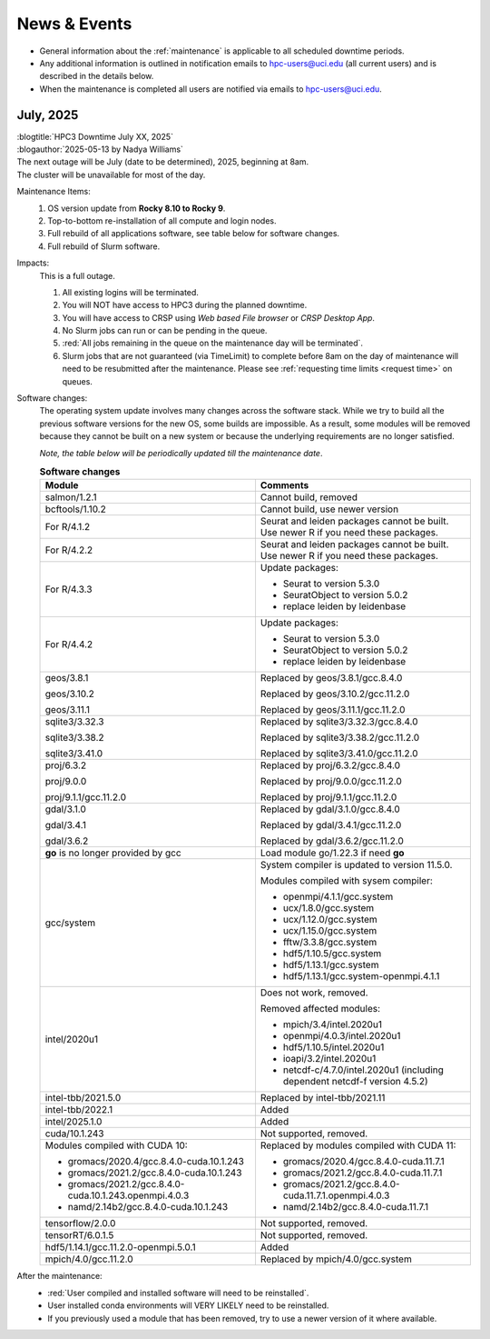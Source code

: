 
.. _news:

News & Events
=============

* General information about the :ref:`maintenance` is applicable to all scheduled downtime periods.
* Any additional information is outlined in notification emails to hpc-users@uci.edu
  (all current users) and is described in the details below.
* When the maintenance is completed all users are notified via emails to hpc-users@uci.edu.

July, 2025
-------------

| :blogtitle:`HPC3 Downtime July XX, 2025`
| :blogauthor:`2025-05-13 by Nadya Williams`

| The next outage will be July (date to be determined), 2025, beginning at 8am.
| The cluster will be unavailable for most of the day.

Maintenance Items:
  1. OS version update from **Rocky 8.10 to Rocky 9**.
  #. Top-to-bottom re-installation of all compute and login nodes.
  #. Full rebuild of all applications software, see table below for software changes.
  #. Full rebuild of Slurm software.

Impacts:
  This is a full outage.

  #. All existing logins will be terminated.
  #. You will NOT have access to HPC3 during the planned downtime.
  #. You will have access to CRSP using `Web based File browser` or `CRSP Desktop App`.
  #. No Slurm jobs can run or can be pending in the queue.
  #. :red:`All jobs remaining in the queue on the maintenance day will be terminated`.
  #. Slurm jobs that are not guaranteed (via TimeLimit) to complete before 8am on the day of maintenance
     will need to be resubmitted after the maintenance.
     Please see :ref:`requesting time limits <request time>` on queues.

Software changes:
  The operating system update involves many changes across the software stack.
  While we try to build all the previous software versions for the new OS, some builds are
  impossible. As a result, some modules will be removed because they cannot be built on a new system or because
  the underlying requirements are no longer satisfied.

  *Note, the table below will be periodically updated till the maintenance date*.

  .. table:: **Software changes**
     :align: center
     :class: noscroll-table
     :widths: 50,50

     +--------------------------------------------------------+------------------------------------------------------+
     | Module                                                 | Comments                                             |
     +========================================================+======================================================+
     | salmon/1.2.1                                           | Cannot build, removed                                |
     +--------------------------------------------------------+------------------------------------------------------+
     | bcftools/1.10.2                                        | Cannot build, use newer version                      |
     +--------------------------------------------------------+------------------------------------------------------+
     | For R/4.1.2                                            | Seurat and leiden packages cannot be                 |
     |                                                        | built. Use newer R if you need these                 |
     |                                                        | packages.                                            |
     +--------------------------------------------------------+------------------------------------------------------+
     | For R/4.2.2                                            | Seurat and leiden packages cannot be                 |
     |                                                        | built. Use newer R if you need these                 |
     |                                                        | packages.                                            |
     +--------------------------------------------------------+------------------------------------------------------+
     |                                                        | Update packages:                                     |
     |                                                        |                                                      |
     | For R/4.3.3                                            | * Seurat to version 5.3.0                            |
     |                                                        | * SeuratObject to version 5.0.2                      |
     |                                                        | * replace leiden by leidenbase                       |
     +--------------------------------------------------------+------------------------------------------------------+
     |                                                        | Update packages:                                     |
     |                                                        |                                                      |
     | For R/4.4.2                                            | * Seurat to version 5.3.0                            |
     |                                                        | * SeuratObject to version 5.0.2                      |
     |                                                        | * replace leiden by leidenbase                       |
     +--------------------------------------------------------+------------------------------------------------------+
     | geos/3.8.1                                             | Replaced by geos/3.8.1/gcc.8.4.0                     |
     |                                                        |                                                      |
     | geos/3.10.2                                            | Replaced by geos/3.10.2/gcc.11.2.0                   |
     |                                                        |                                                      |
     | geos/3.11.1                                            | Replaced by geos/3.11.1/gcc.11.2.0                   |
     +--------------------------------------------------------+------------------------------------------------------+
     | sqlite3/3.32.3                                         | Replaced by sqlite3/3.32.3/gcc.8.4.0                 |
     |                                                        |                                                      |
     | sqlite3/3.38.2                                         | Replaced by sqlite3/3.38.2/gcc.11.2.0                |
     |                                                        |                                                      |
     | sqlite3/3.41.0                                         | Replaced by sqlite3/3.41.0/gcc.11.2.0                |
     +--------------------------------------------------------+------------------------------------------------------+
     | proj/6.3.2                                             | Replaced by proj/6.3.2/gcc.8.4.0                     |
     |                                                        |                                                      |
     | proj/9.0.0                                             | Replaced by proj/9.0.0/gcc.11.2.0                    |
     |                                                        |                                                      |
     | proj/9.1.1/gcc.11.2.0                                  | Replaced by proj/9.1.1/gcc.11.2.0                    |
     +--------------------------------------------------------+------------------------------------------------------+
     | gdal/3.1.0                                             | Replaced by gdal/3.1.0/gcc.8.4.0                     |
     |                                                        |                                                      |
     | gdal/3.4.1                                             | Replaced by gdal/3.4.1/gcc.11.2.0                    |
     |                                                        |                                                      |
     | gdal/3.6.2                                             | Replaced by gdal/3.6.2/gcc.11.2.0                    |
     +--------------------------------------------------------+------------------------------------------------------+
     | **go** is no longer provided by gcc                    | Load  module  go/1.22.3 if need **go**               |
     +--------------------------------------------------------+------------------------------------------------------+
     | gcc/system                                             | System compiler is updated to version 11.5.0.        |
     |                                                        |                                                      |
     |                                                        | Modules compiled with sysem compiler:                |
     |                                                        |                                                      |
     |                                                        | * openmpi/4.1.1/gcc.system                           |
     |                                                        | * ucx/1.8.0/gcc.system                               |
     |                                                        | * ucx/1.12.0/gcc.system                              |
     |                                                        | * ucx/1.15.0/gcc.system                              |
     |                                                        | * fftw/3.3.8/gcc.system                              |
     |                                                        | * hdf5/1.10.5/gcc.system                             |
     |                                                        | * hdf5/1.13.1/gcc.system                             |
     |                                                        | * hdf5/1.13.1/gcc.system-openmpi.4.1.1               |
     +--------------------------------------------------------+------------------------------------------------------+
     | intel/2020u1                                           | Does not work, removed.                              |
     |                                                        |                                                      |
     |                                                        | Removed affected modules:                            |
     |                                                        |                                                      |
     |                                                        | * mpich/3.4/intel.2020u1                             |
     |                                                        | * openmpi/4.0.3/intel.2020u1                         |
     |                                                        | * hdf5/1.10.5/intel.2020u1                           |
     |                                                        | * ioapi/3.2/intel.2020u1                             |
     |                                                        | * netcdf-c/4.7.0/intel.2020u1 (including             |
     |                                                        |   dependent netcdf-f version 4.5.2)                  |
     +--------------------------------------------------------+------------------------------------------------------+
     | intel-tbb/2021.5.0                                     | Replaced by  intel-tbb/2021.11                       |
     +--------------------------------------------------------+------------------------------------------------------+
     | intel-tbb/2022.1                                       | Added                                                |
     +--------------------------------------------------------+------------------------------------------------------+
     | intel/2025.1.0                                         | Added                                                |
     +--------------------------------------------------------+------------------------------------------------------+
     | cuda/10.1.243                                          | Not supported, removed.                              |
     +--------------------------------------------------------+------------------------------------------------------+
     | Modules compiled with CUDA 10:                         | Replaced by modules compiled with CUDA 11:           |
     |                                                        |                                                      |
     | * gromacs/2020.4/gcc.8.4.0-cuda.10.1.243               | * gromacs/2020.4/gcc.8.4.0-cuda.11.7.1               |  
     | * gromacs/2021.2/gcc.8.4.0-cuda.10.1.243               | * gromacs/2021.2/gcc.8.4.0-cuda.11.7.1               |  
     | * gromacs/2021.2/gcc.8.4.0-cuda.10.1.243.openmpi.4.0.3 | * gromacs/2021.2/gcc.8.4.0-cuda.11.7.1.openmpi.4.0.3 |
     | * namd/2.14b2/gcc.8.4.0-cuda.10.1.243                  | * namd/2.14b2/gcc.8.4.0-cuda.11.7.1                  |
     +--------------------------------------------------------+------------------------------------------------------+
     | tensorflow/2.0.0                                       | Not supported, removed.                              |
     +--------------------------------------------------------+------------------------------------------------------+
     | tensorRT/6.0.1.5                                       | Not supported, removed.                              |
     +--------------------------------------------------------+------------------------------------------------------+
     | hdf5/1.14.1/gcc.11.2.0-openmpi.5.0.1                   | Added                                                |
     +--------------------------------------------------------+------------------------------------------------------+
     | mpich/4.0/gcc.11.2.0                                   | Replaced by mpich/4.0/gcc.system                     |
     +--------------------------------------------------------+------------------------------------------------------+

After the maintenance:
  * :red:`User compiled and installed software will need to be reinstalled`. 
  * User installed conda environments will VERY LIKELY need to be reinstalled.
  * If you previously used a module that has been removed, try to use a newer version of it where available.

